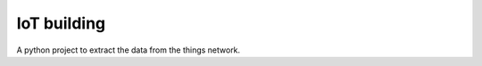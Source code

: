 ============
IoT building
============

A python project to extract the data from the things network.

